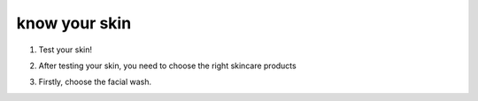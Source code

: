 know your skin
==============

1. Test your skin!

.. image:: https://theskinexperiment.com/wp-content/uploads/2020/01/Skin-Types-1024x676.jpg
    :width: 400


2. After testing your skin, you need to choose the right skincare products

.. image:: https://www.byrdie.com/thmb/W5BIB0dVSvfmJ4eqsozgEjIwyz4=/1500x0/filters:no_upscale():max_bytes(200000):strip_icc()/byrdie-beauty-awards-003-a03878faf88a4612b2dc6e9ba8d40960.jpg
    :width: 400

3. Firstly, choose the facial wash.
